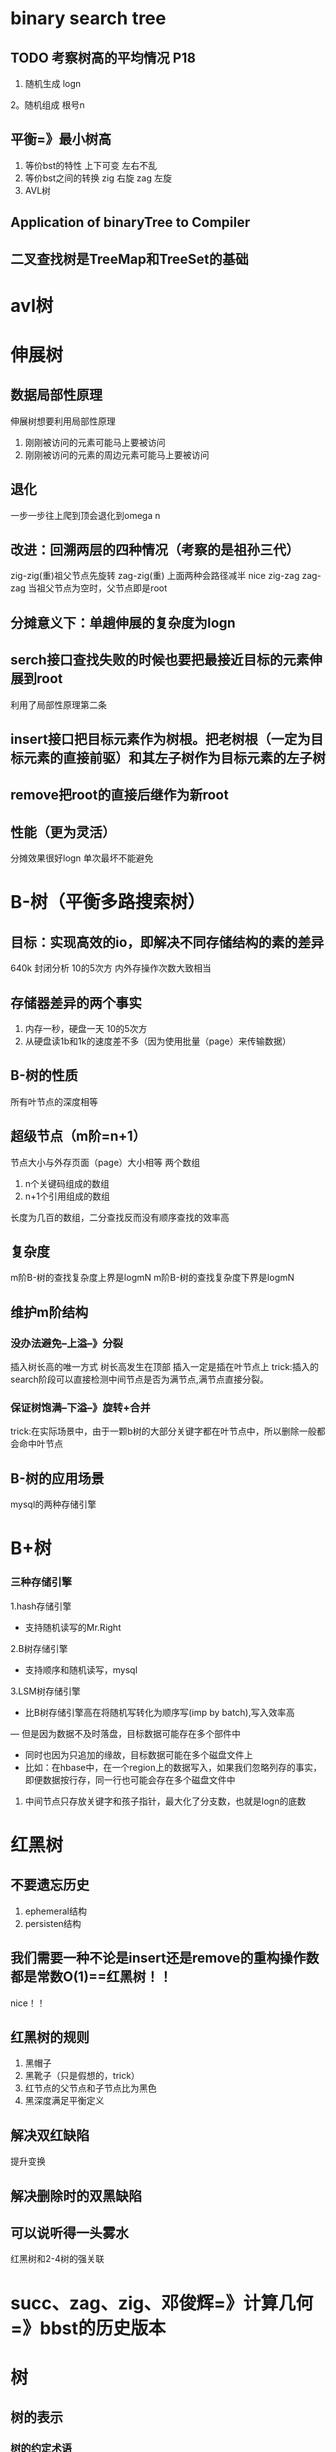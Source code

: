 * binary search tree
** TODO 考察树高的平均情况 P18
   1. 随机生成 logn
   2。随机组成 根号n
** 平衡=》最小树高
   1. 等价bst的特性
      上下可变
      左右不乱
   2. 等价bst之间的转换
      zig 右旋
      zag 左旋
   3. AVL树
** Application of binaryTree to Compiler
** 二叉查找树是TreeMap和TreeSet的基础

* avl树
* 伸展树
** 数据局部性原理
伸展树想要利用局部性原理
1. 刚刚被访问的元素可能马上要被访问
2. 刚刚被访问的元素的周边元素可能马上要被访问
** 退化
一步一步往上爬到顶会退化到omega n
** 改进：回溯两层的四种情况（考察的是祖孙三代）
zig-zig(重)祖父节点先旋转
zag-zig(重)
上面两种会路径减半 nice
zig-zag
zag-zag
当祖父节点为空时，父节点即是root
** 分摊意义下：单趟伸展的复杂度为logn
** serch接口查找失败的时候也要把最接近目标的元素伸展到root
利用了局部性原理第二条
** insert接口把目标元素作为树根。把老树根（一定为目标元素的直接前驱）和其左子树作为目标元素的左子树
** remove把root的直接后继作为新root
** 性能（更为灵活）
分摊效果很好logn
单次最坏不能避免
* B-树（平衡多路搜索树）
SCHEDULED: <2018-09-19 三 16:50>
** 目标：实现高效的io，即解决不同存储结构的素的差异
640k
封闭分析 10的5次方
内外存操作次数大致相当
** 存储器差异的两个事实
1. 内存一秒，硬盘一天 10的5次方
2. 从硬盘读1b和1k的速度差不多（因为使用批量（page）来传输数据）
** B-树的性质 
所有叶节点的深度相等
** 超级节点（m阶=n+1）
节点大小与外存页面（page）大小相等
两个数组
1. n个关键码组成的数组
2. n+1个引用组成的数组
长度为几百的数组，二分查找反而没有顺序查找的效率高
** 复杂度
m阶B-树的查找复杂度上界是logmN
m阶B-树的查找复杂度下界是logmN
** 维护m阶结构
*** 没办法避免--上溢--》分裂
插入树长高的唯一方式
树长高发生在顶部
插入一定是插在叶节点上
trick:插入的search阶段可以直接检测中间节点是否为满节点,满节点直接分裂。
*** 保证树饱满--下溢--》旋转+合并
trick:在实际场景中，由于一颗b树的大部分关键字都在叶节点中，所以删除一般都会命中叶节点
** B-树的应用场景
mysql的两种存储引擎

* B+树
*** 三种存储引擎
1.hash存储引擎
- 支持随机读写的Mr.Right
2.B树存储引擎
- 支持顺序和随机读写，mysql
3.LSM树存储引擎
- 比B树存储引擎高在将随机写转化为顺序写(imp by batch),写入效率高
— 但是因为数据不及时落盘，目标数据可能存在多个部件中
- 同时也因为只追加的缘故，目标数据可能在多个磁盘文件上
- 比如：在hbase中，在一个region上的数据写入，如果我们忽略列存的事实，即便数据按行存，同一行也可能会存在多个磁盘文件中

1. 中间节点只存放关键字和孩子指针，最大化了分支数，也就是logn的底数

* 红黑树
** 不要遗忘历史
1. ephemeral结构
2. persisten结构
** 我们需要一种不论是insert还是remove的重构操作数都是常数O(1)==红黑树！！
nice！！
** 红黑树的规则
1. 黑帽子
2. 黑靴子（只是假想的，trick）
3. 红节点的父节点和子节点比为黑色
4. 黑深度满足平衡定义
** 解决双红缺陷
提升变换
** 解决删除时的双黑缺陷
** 可以说听得一头雾水
红黑树和2-4树的强关联
* succ、zag、zig、邓俊辉=》计算几何=》bbst的历史版本
* 树
** 树的表示
*** 树的约定术语
| 英文            | 翻译   |
|-----------------+--------|
| degree          | 度     |
| root            | 根     |
| edge            | 边     |
| node            | 顶点   |
| child           | 孩子   |
| parent          | 父亲   |
| silblings       | 兄弟   |
| leaf            | 叶子   |
| grandparents    | 祖父   |
| depth           | 深度   |
| height          | 高度   |
| ancestor        | 祖先   |
| proper ancestor | 真祖先 |
|                 |        |
*** inbox
- RPN与树的关系
- 树中顶点数与边数同阶
- 长子兄弟表示发法的优点，每个节点所需的存储空间大致相当，相对于父亲孩子表示法，查找孩子时的耗费更加平均
** 二叉树
*** 概念
1. 所有顶点的出度不超过2的树是一颗二叉树
2. 在保障有根性和有序性的前提下，用长子兄弟表示法可以把任意一棵树表示为二叉树
*** 二叉树的实现
**** inbox
1. getsize()、getHeight（）、getDepth（）递归实现，递归计算左子树加右子树
2. java中的迭代器完成了C++中的函数指针的便利性
3. 树的前序、后序、层次遍历均可在O(n)时间内完成
4. jdk中怎么实现迭代器的。不能再接一个list吧。空间有点太浪费了
**** 遍历
***** 定义
| 先序              | 中序              | 后序              |
|-------------------+-------------------+-------------------|
| v \rArr l \rArr r | l \rArr v \rArr r | l \rArr r \rArr v |
| 中左右            | 左中右            | 左右中               |
*** 二叉树的应用
1. expression tree : inorder travelsal
2. PFC frefix-free code : 是一种在线算法，可以再接受二进制的同时进行解码
*** inbox
- 设二叉树的高度为h，name二叉树的节点数n的取值范围为 : h < n < 2^(h+1)
- 满树
- 真二叉树 : 所有顶点出度为2
** 完全二叉树 
*** 向量实现的完全二叉树
*** 定理：在完全二叉树的向量实现中，root节点对的秩为0，则秩为i的节点
    1. 若存在左孩子，左孩子的秩为 2i+1
    2. 若存在右孩子，则右孩子的秩为2i+2
    3. 若存在父节点，则父节点的秩为（i-1)/2
